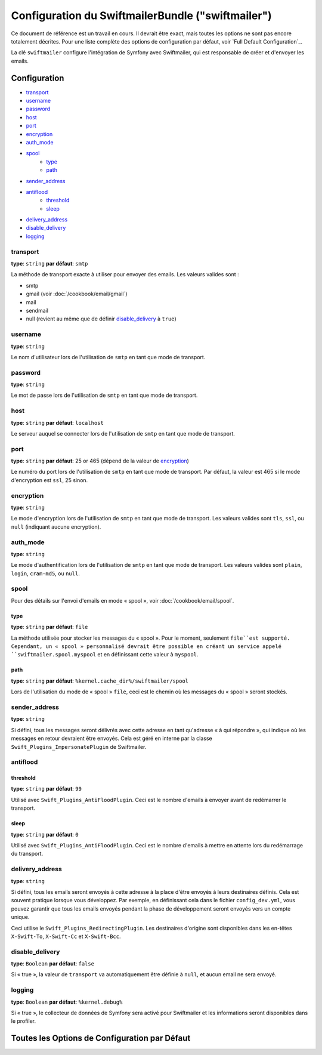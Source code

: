 .. index::
   single: Configuration de Référence; Swiftmailer

Configuration du SwiftmailerBundle ("swiftmailer")
==================================================

Ce document de référence est un travail en cours. Il devrait être exact, mais
toutes les options ne sont pas encore totalement décrites. Pour une liste
complète des options de configuration par défaut, voir `Full Default Configuration`_.

La clé ``swiftmailer`` configure l'intégration de Symfony avec Swiftmailer,
qui est responsable de créer et d'envoyer les emails.

Configuration
-------------

* `transport`_
* `username`_
* `password`_
* `host`_
* `port`_
* `encryption`_
* `auth_mode`_
* `spool`_
    * `type`_
    * `path`_
* `sender_address`_
* `antiflood`_
    * `threshold`_
    * `sleep`_
* `delivery_address`_
* `disable_delivery`_
* `logging`_

transport
~~~~~~~~~

**type**: ``string`` **par défaut**: ``smtp``

La méthode de transport exacte à utiliser pour envoyer des emails. Les
valeurs valides sont :

* smtp
* gmail (voir :doc:`/cookbook/email/gmail`)
* mail
* sendmail
* null (revient au même que de définir `disable_delivery`_ à ``true``)

username
~~~~~~~~

**type**: ``string``

Le nom d'utilisateur lors de l'utilisation de ``smtp`` en tant que mode de
transport.

password
~~~~~~~~

**type**: ``string``

Le mot de passe lors de l'utilisation de ``smtp`` en tant que mode de
transport.

host
~~~~

**type**: ``string`` **par défaut**: ``localhost``

Le serveur auquel se connecter lors de l'utilisation de ``smtp`` en tant
que mode de transport.

port
~~~~

**type**: ``string`` **par défaut**: 25 or 465 (dépend de la valeur de `encryption`_)

Le numéro du port lors de l'utilisation de ``smtp`` en tant que mode de
transport. Par défaut, la valeur est 465 si le mode d'encryption est
``ssl``, 25 sinon.

encryption
~~~~~~~~~~

**type**: ``string``

Le mode d'encryption lors de l'utilisation de ``smtp`` en tant que mode de
transport. Les valeurs valides sont ``tls``, ``ssl``, ou ``null``
(indiquant aucune encryption).

auth_mode
~~~~~~~~~

**type**: ``string``

Le mode d'authentification lors de l'utilisation de ``smtp`` en tant que
mode de transport. Les valeurs valides sont ``plain``, ``login``,
``cram-md5``, ou ``null``.

spool
~~~~~

Pour des détails sur l'envoi d'emails en mode « spool », voir
:doc:`/cookbook/email/spool`.

type
....

**type**: ``string`` **par défaut**: ``file``

La méthode utilisée pour stocker les messages du « spool ». Pour le moment,
seulement ``file``est supporté. Cependant, un « spool » personnalisé devrait
être possible en créant un service appelé ``swiftmailer.spool.myspool`` et
en définissant cette valeur à ``myspool``.

path
....

**type**: ``string`` **par défaut**: ``%kernel.cache_dir%/swiftmailer/spool``

Lors de l'utilisation du mode de « spool » ``file``, ceci est le chemin où
les messages du « spool » seront stockés.

sender_address
~~~~~~~~~~~~~~

**type**: ``string``

Si défini, tous les messages seront délivrés avec cette adresse en tant
qu'adresse « à qui répondre », qui indique où les messages en retour
devraient être envoyés. Cela est géré en interne par la classe
``Swift_Plugins_ImpersonatePlugin`` de Swiftmailer.

antiflood
~~~~~~~~~

threshold
.........

**type**: ``string`` **par défaut**: ``99``

Utilisé avec ``Swift_Plugins_AntiFloodPlugin``. Ceci est le nombre d'emails
à envoyer avant de redémarrer le transport.

sleep
.....

**type**: ``string`` **par défaut**: ``0``

Utilisé avec ``Swift_Plugins_AntiFloodPlugin``. Ceci est le nombre d'emails
à mettre en attente lors du redémarrage du transport.

delivery_address
~~~~~~~~~~~~~~~~

**type**: ``string``

Si défini, tous les emails seront envoyés à cette adresse à la place d'être
envoyés à leurs destinaires définis. Cela est souvent pratique lorsque vous
développez. Par exemple, en définissant cela dans le fichier ``config_dev.yml``,
vous pouvez garantir que tous les emails envoyés pendant la phase de
développement seront envoyés vers un compte unique.

Ceci utilise le ``Swift_Plugins_RedirectingPlugin``. Les destinaires d'origine
sont disponibles dans les en-têtes ``X-Swift-To``, ``X-Swift-Cc`` et ``X-Swift-Bcc``.

disable_delivery
~~~~~~~~~~~~~~~~

**type**: ``Boolean`` **par défaut**: ``false``

Si « true », la valeur de ``transport`` va automatiquement être définie
à ``null``, et aucun email ne sera envoyé.

logging
~~~~~~~

**type**: ``Boolean`` **par défaut**: ``%kernel.debug%``

Si « true », le collecteur de données de Symfony sera activé pour Swiftmailer
et les informations seront disponibles dans le profiler.

Toutes les Options de Configuration par Défaut
----------------------------------------------

.. configuration-block::

    .. code-block:: yaml

        swiftmailer:
            transport:            smtp
            username:             ~
            password:             ~
            host:                 localhost
            port:                 false
            encryption:           ~
            auth_mode:            ~
            spool:
                type:                 file
                path:                 "%kernel.cache_dir%/swiftmailer/spool"
            sender_address:       ~
            antiflood:
                threshold:            99
                sleep:                0
            delivery_address:     ~
            disable_delivery:     ~
            logging:              "%kernel.debug%"